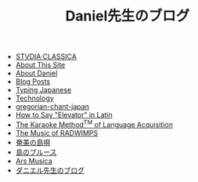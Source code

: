 #+TITLE: Daniel先生のブログ

- [[file:studiaclassica.org][STVDIA·CLASSICA]]
- [[file:about-site.org][About This Site]]
- [[file:about-me.org][About Daniel]]
- [[file:blog.org][Blog Posts]]
- [[file:typing-japanese.org][Typing Japanese]]
- [[file:technology.org][Technology]]
- [[file:gregorian-chant-japan.org][gregorian-chant-japan]]
- [[file:elevators-in-latin.org][How to Say "Elevator" in Latin]]
- [[file:study-through-karaoke.org][The Karaoke Method^{TM} of Language Acquisition]]
- [[file:music-of-radwimps.org][The Music of RADWIMPS]]
- [[file:shimauta.org][奄美の島唄]]
- [[file:shima-no-burusu.org][島のブルース]]
- [[file:musica.org][Ars Musica]]
- [[file:homepage.org][ダニエル先生のブログ]]
